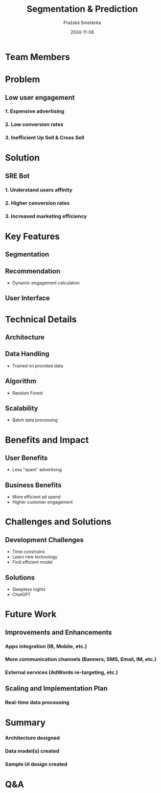 #+AUTHOR: Pražská Smetánka
#+TITLE: Segmentation & Prediction
#+DATE: 2024-11-08
#+EMAIL: www.kbai.qn.cz
#+CREATED: 2024-11-08
#+LITERAL: 12%
#+OPTIONS: date:nil num:nil toc:nil reveal_keyboard:t reveal_overview:t reveal_slide_number:t reveal_single_file:nil
#+REVEAL_HLEVEL: 1
#+REVEAL_MARGIN: 0
#+REVEAL_ROOT: https://cdn.jsdelivr.net/npm/reveal.js
#+REVEAL_THEME: black
#+REVEAL_TRANS: linear
#+REVEAL_SPEED: 10
#+REVEAL_INIT_OPTIONS: slideNumber:true

* Team Members
** 
[[./team.jpg]]

* Problem
** Low user engagement
*** 1. Expensive advertising
*** 2. Low conversion rates
*** 3. Inefficient Up Sell & Cross Sell

* Solution
** SRE Bot
*** 1. Understand users affinity
*** 2. Higher conversion rates
*** 3. Increased marketing efficiency

* Key Features
** Segmentation
[[./segmentation.png]]

** Recommendation
- Dynamic engagement calculation

** User Interface
** 
[[./ui1.png]]
** 
[[./ui2.png]]

* Technical Details
** Architecture
[[./tech-stack.jpg]]
** Data Handling
  - Trained on provided data
** Algorithm
  - Random Forest
** Scalability
  - Batch data processing

* Benefits and Impact
** User Benefits
  - Less "spam" advertising
** Business Benefits
  - More efficient ad spend
  - Higher customer engagement

* Challenges and Solutions
** Development Challenges
  - Time constrains
  - Learn new technology
  - Find efficient model
** Solutions
  - Sleepless nights
  - ChatGPT

* Future Work
** Improvements and Enhancements
*** Apps integration (IB, Mobile, etc.)
*** More communication channels (Banners, SMS, Email, IM, etc.)
*** External services (AdWords re-targeting, etc.)
** Scaling and Implementation Plan
*** Real-time data processing

*  Summary
*** Architecture designed
*** Data model(s) created
*** Sample UI design created

* Q&A

